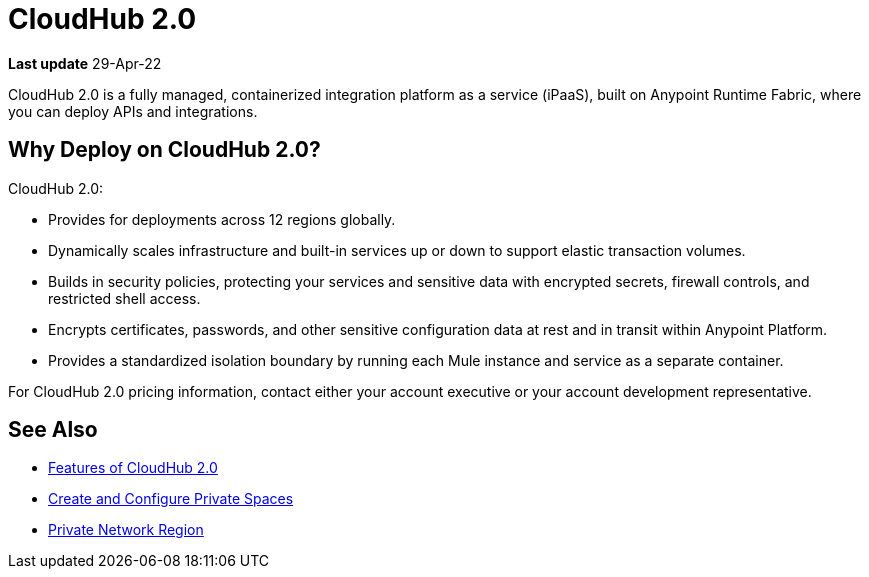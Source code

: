 = CloudHub 2.0

// reliability, performance, and security.

*Last update* 29-Apr-22


CloudHub 2.0 is a fully managed, containerized integration platform as a service (iPaaS),
built on Anypoint Runtime Fabric, where you can deploy APIs and integrations.

== Why Deploy on CloudHub 2.0?

CloudHub 2.0:

* Provides for deployments across 12 regions globally.
* Dynamically scales infrastructure and built-in services up or down to support elastic transaction volumes.
* Builds in security policies, protecting your services and sensitive data with encrypted secrets, firewall controls, and restricted shell access.
* Encrypts certificates, passwords, and other sensitive configuration data at rest and in transit within Anypoint Platform.
* Provides a standardized isolation boundary by running each Mule instance and service as a separate container.

For CloudHub 2.0 pricing information, contact either your account executive or your account development representative.



////
(from CH 1.0 architecture topic)
xref:cloudhub.adoc[CloudHub] is designed to provide enterprises with a multitenant, secure, elastic, and highly available integration platform as a service (iPaaS). To maximize your use of CloudHub, you should understand how the underlying mechanisms of the CloudHub platform work to achieve these goals.

Manage CloudHub with the Anypoint Runtime Manager console in Anypoint Platform. You can also xref:deploying-to-cloudhub.adoc[deploy] to it directly from Anypoint Studio, via the xref:cloudhub-api.adoc[CloudHub REST API] or via the xref:anypoint-platform-cli.adoc[Anypoint Platform command-line interface].

[NOTE]
====
See xref:deployment-strategies.adoc[Deployment Options^] for a better understanding of the different possible deployment scenarios, including on-premises and Anypoint Platform Private Cloud Edition (Anypoint PCE).
====
////

//// 

(from CH 1.0 "cloudhub" topic)

http://www.mulesoft.com/cloudhub/ipaas-cloud-based-integration-demand[CloudHub] is an integration platform as a service (iPaaS) where you can deploy sophisticated cross-cloud integration applications in the cloud, create new APIs on top of existing data sources, integrate on-premises applications with cloud services, and much more.

== Create an Application for CloudHub

image::logo-app.png[app]

* See xref:deploying-to-cloudhub.adoc[Deploy to CloudHub^]. (Link out from Beta docs) 
* See xref:mule-runtime::build-an-https-service.adoc[Build an HTTPS Service^] (Link out from Beta docs) to include HTTPS support in this application.

[TIP]
For examples of more applications, see xref:exchange::index.adoc[Anypoint Exchange^]. (Link out from Beta docs) 

You can deploy the same Mule applications to CloudHub or to an xref:deploying-to-your-own-servers.adoc[on-premises server]. There are some differences in how features work between the environments, which you need to consider when you plan your deployment strategy. See xref:deployment-strategies.adoc[Deployment Options^]. (Link out from Beta docs) 


== Deploy your Application to CloudHub

image::logo-deploy.png[deploy]

Learn how you can deploy your applications to CloudHub:

* xref:deploying-to-cloudhub.adoc[Deploy to CloudHub^] (Link out from Beta docs) 
* xref:anypoint-cli::index.adoc[Anypoint Platform Command-Line Interface (CLI)^] (Link out from Beta docs) 

=== Easy Scalability

CloudHub is an elastic cloud, meaning it scales on demand. You can start small and scale up as your needs grow, without changing your applications or experiencing downtime. CloudHub provides a scalable architecture – one on which you can build integration applications, publish REST APIs, or Web services, and much more.


=== Integration with Anypoint Studio

Using xref:studio::index.adoc[Anypoint Studio (Studio)], you can build integration applications and deploy them to CloudHub with just a few clicks.
You can then access them like any other application deployed through the platform, by
http://anypoint.mulesoft.com[signing in to] Anypoint Platform and then navigating to Runtime Manager.
See xref:deploying-to-cloudhub.adoc#from-anypoint-platform[Deploy an Application from Studio].


=== Integrate Cloud and Enterprise Applications

The CloudHub xref:virtual-private-cloud.adoc[Anypoint Virtual Private Cloud (Anypoint VPC)] enables you to construct a secure pipe to on-premises applications through an IPsec VPN tunnel, Anypoint VPC peering, transit gateway, or AWS Direct Connect.

=== CloudHub API

To automate tasks or automatically deploy to CloudHub, use the https://anypoint.mulesoft.com/exchange/portals/anypoint-platform/f1e97bc6-315a-4490-82a7-23abe036327a.anypoint-platform/cloudhub-api[CloudHub API]. This enables you to perform tasks such as manage and monitor your applications, and scale your applications.

== Manage your Application

image::logo-manage.png[manage]

Learn how you can manage an application that is currently running in CloudHub:

* xref:managing-deployed-applications.adoc[Manage Deployed Applications] has information about settings that are general to all applications&#8212;both those deployed to CloudHub and to on-premises servers.
* xref:managing-applications-on-cloudhub.adoc[Manage Applications on CloudHub] has information about settings that are specific to applications on CloudHub.

=== Manage Applications in Runtime Manager

Maintain your applications on CloudHub through the xref:index.adoc[Runtime Manager], an intuitive cloud console where you can xref:managing-deployed-applications.adoc[manage] and xref:monitoring.adoc[monitor] every aspect of your applications in a centralized location.

[NOTE]
You can view the live status and detailed service history for the Runtime Manager console, platform services, and the CloudHub worker cloud on https://status.mulesoft.com/[`status.mulesoft.com`] for the US platform.
For the EU platform, visit https://eu1-status.mulesoft.com/[`eu1-status.mulesoft.com`].


== Monitor your Applications

image::logo-monitor.png[monitor]

Through various tools, Runtime Manager enables you to triage problems, view logs, set up alerts, view dashboards, and more. See xref:monitoring.adoc[Monitor Applications] for an overview on the different ways that Runtime Manager enables you to monitor your running applications.

== Limitations

When deploying to CloudHub, keep in mind the following limitations:

* CloudHub blocks outbound SMTP traffic when more than 20 emails are sent in one hour.
* CloudHub deployment from Flow Designer fails when the external identity is set up.
////

== See Also

* xref:ch2-features.adoc[Features of CloudHub 2.0]
* xref:ps-create-configure.adoc[Create and Configure Private Spaces]
* xref:ps-gather-setup-info.adoc#private-network-region[Private Network Region]
